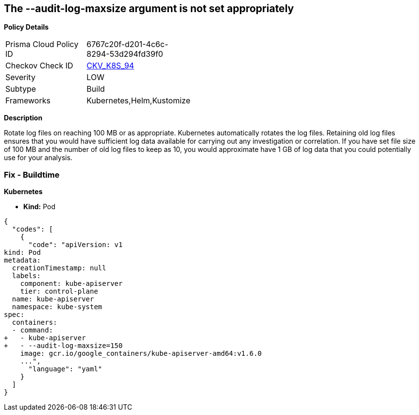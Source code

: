 == The --audit-log-maxsize argument is not set appropriately


*Policy Details* 

[width=45%]
[cols="1,1"]
|=== 
|Prisma Cloud Policy ID 
| 6767c20f-d201-4c6c-8294-53d294fd39f0

|Checkov Check ID 
| https://github.com/bridgecrewio/checkov/tree/master/checkov/kubernetes/checks/resource/k8s/ApiServerAuditLogMaxSize.py[CKV_K8S_94]

|Severity
|LOW

|Subtype
|Build

|Frameworks
|Kubernetes,Helm,Kustomize

|=== 



*Description* 


Rotate log files on reaching 100 MB or as appropriate.
Kubernetes automatically rotates the log files.
Retaining old log files ensures that you would have sufficient log data available for carrying out any investigation or correlation.
If you have set file size of 100 MB and the number of old log files to keep as 10, you would approximate have 1 GB of log data that you could potentially use for your analysis.

=== Fix - Buildtime


*Kubernetes* 


* *Kind:* Pod


[source,yaml]
----
{
  "codes": [
    {
      "code": "apiVersion: v1
kind: Pod
metadata:
  creationTimestamp: null
  labels:
    component: kube-apiserver
    tier: control-plane
  name: kube-apiserver
  namespace: kube-system
spec:
  containers:
  - command:
+   - kube-apiserver
+   - --audit-log-maxsize=150
    image: gcr.io/google_containers/kube-apiserver-amd64:v1.6.0
    ...",
      "language": "yaml"
    }
  ]
}
----
